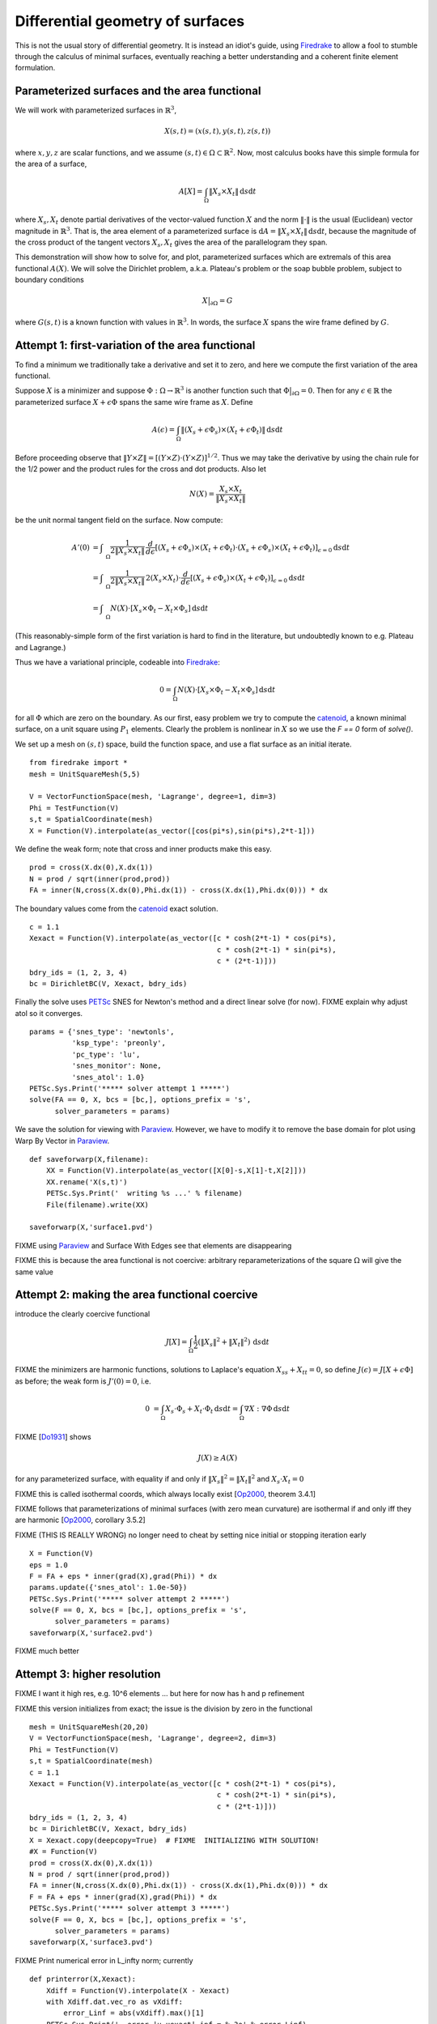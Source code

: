 Differential geometry of surfaces
=================================

This is not the usual story of differential geometry.  It is instead
an idiot's guide, using Firedrake_ to allow a fool to stumble through
the calculus of minimal surfaces, eventually reaching
a better understanding and a coherent finite element formulation.

Parameterized surfaces and the area functional
----------------------------------------------

We will work with parameterized surfaces in :math:`\mathbb{R}^3`,

.. math::

  X(s,t) = (x(s,t),y(s,t),z(s,t))

where :math:`x,y,z` are scalar functions, and we assume
:math:`(s,t)\in \Omega \subset \mathbb{R}^2`.  Now, most calculus books
have this simple formula for the area of a surface,

.. math::

  A[X] = \int_{\Omega} \|X_s \times X_t\| \,\mathrm{d} s \mathrm{d} t

where :math:`X_s,X_t` denote partial derivatives of the vector-valued
function :math:`X` and the norm :math:`\|\cdot\|` is the usual (Euclidean)
vector magnitude in :math:`\mathbb{R}^3`.  That is, the area element of
a parameterized surface is
:math:`\mathrm{d} A = \|X_s \times X_t\| \,\mathrm{d} s \mathrm{d} t`,
because the magnitude of the cross product of the tangent vectors
:math:`X_s,X_t` gives the area of the parallelogram they span.

This demonstration will show how to solve for, and plot, parameterized surfaces
which are extremals of this area functional :math:`A(X)`.  We will
solve the Dirichlet problem, a.k.a. Plateau's problem or the soap
bubble problem, subject to boundary conditions

.. math::

  X\big|_{\partial \Omega} = G

where :math:`G(s,t)` is a known function with values in :math:`\mathbb{R}^3`.
In words, the surface :math:`X` spans the wire frame defined by :math:`G`.


Attempt 1: first-variation of the area functional
-------------------------------------------------

To find a minimum we traditionally take a derivative and set it to zero, and
here we compute the first variation of the area functional.

Suppose :math:`X` is a minimizer and suppose
:math:`\Phi:\Omega \to \mathbb{R}^3` is another function such that
:math:`\Phi\big|_{\partial \Omega}=0`.  Then for any
:math:`\epsilon\in\mathbb{R}` the parameterized surface
:math:`X+\epsilon \Phi` spans the same wire frame as :math:`X`.  Define

.. math::

  A(\epsilon) = \int_{\Omega} \|(X_s+\epsilon \Phi_s) \times (X_t+\epsilon \Phi_t)\| \,\mathrm{d} s \mathrm{d} t

Before proceeding observe that
:math:`\|Y \times Z\| = \left[\left(Y\times Z\right)\cdot  \left(Y\times Z\right)\right]^{1/2}`.
Thus we may take the derivative by using the chain rule for the 1/2 power and
the product rules for the cross and dot products.  Also let

.. math::

  N(X) = \frac{X_s \times X_t}{\|X_s \times X_t\|}

be the unit normal tangent field on the surface.  Now compute:

.. math::

  A'(0) &= \int_{\quad\Omega} \frac{1}{2 \|X_s \times X_t\|} \, \frac{d}{d\epsilon} \left[(X_s+\epsilon \Phi_s) \times (X_t+\epsilon \Phi_t) \cdot (X_s+\epsilon \Phi_s) \times (X_t+\epsilon \Phi_t)\right]_{\epsilon=0} \mathrm{d} s \mathrm{d} t \\
    &= \int_{\quad\Omega} \frac{1}{2 \|X_s \times X_t\|} \, 2 (X_s \times X_t) \cdot \frac{d}{d\epsilon} \left[(X_s+\epsilon \Phi_s) \times (X_t+\epsilon \Phi_t)\right]_{\epsilon=0} \mathrm{d} s \mathrm{d} t \\
    &= \int_{\quad\Omega} N(X) \cdot \left[X_s \times \Phi_t - X_t \times \Phi_s\right] \,\mathrm{d} s \mathrm{d} t

(This reasonably-simple form of the first variation is hard to find in
the literature, but undoubtedly known to e.g. Plateau and Lagrange.)

Thus we have a variational principle, codeable into Firedrake_:

.. math::

  0 = \int_{\Omega} N(X) \cdot \left[X_s \times \Phi_t - X_t \times \Phi_s\right] \,\mathrm{d} s \mathrm{d} t

for all :math:`\Phi` which are zero on the boundary.  As our first, easy
problem we try to compute the catenoid_, a known minimal surface, on a unit
square using :math:`P_1` elements.  Clearly the problem is nonlinear in
:math:`X` so we use the `F == 0` form of `solve()`.

We set up a mesh on :math:`(s,t)` space, build the function space, and
use a flat surface as an initial iterate. ::

  from firedrake import *
  mesh = UnitSquareMesh(5,5)

  V = VectorFunctionSpace(mesh, 'Lagrange', degree=1, dim=3)
  Phi = TestFunction(V)
  s,t = SpatialCoordinate(mesh)
  X = Function(V).interpolate(as_vector([cos(pi*s),sin(pi*s),2*t-1]))

We define the weak form; note that cross and inner products make this easy. ::

  prod = cross(X.dx(0),X.dx(1))
  N = prod / sqrt(inner(prod,prod))
  FA = inner(N,cross(X.dx(0),Phi.dx(1)) - cross(X.dx(1),Phi.dx(0))) * dx

The boundary values come from the catenoid_ exact solution. ::

  c = 1.1
  Xexact = Function(V).interpolate(as_vector([c * cosh(2*t-1) * cos(pi*s),
                                              c * cosh(2*t-1) * sin(pi*s),
                                              c * (2*t-1)]))
  bdry_ids = (1, 2, 3, 4)
  bc = DirichletBC(V, Xexact, bdry_ids)

Finally the solve uses PETSc_ SNES for Newton's method and a direct linear
solve (for now). FIXME explain why adjust atol so it converges.  ::

  params = {'snes_type': 'newtonls',
            'ksp_type': 'preonly',
            'pc_type': 'lu',
            'snes_monitor': None,
            'snes_atol': 1.0}
  PETSc.Sys.Print('***** solver attempt 1 *****')
  solve(FA == 0, X, bcs = [bc,], options_prefix = 's',
        solver_parameters = params)

We save the solution for viewing with Paraview_.  However, we have to modify
it to remove the base domain for plot using Warp By Vector in Paraview_. ::

  def saveforwarp(X,filename):
      XX = Function(V).interpolate(as_vector([X[0]-s,X[1]-t,X[2]]))
      XX.rename('X(s,t)')
      PETSc.Sys.Print('  writing %s ...' % filename)
      File(filename).write(XX)

  saveforwarp(X,'surface1.pvd')

FIXME using Paraview_ and Surface With Edges see that elements are disappearing

FIXME this is because the area functional is not coercive:
arbitrary reparameterizations of the square :math:`\Omega` will give
the same value

.. image:: figs/surface1.png
   :width: 400 px

Attempt 2: making the area functional coercive
----------------------------------------------

introduce the clearly coercive functional

.. math::

  J[X] = \int_{\Omega} \frac{1}{2} \left(\|X_s\|^2 + \|X_t\|^2\right) \,\mathrm{d} s \mathrm{d} t

FIXME the minimizers are harmonic functions, solutions to Laplace's
equation :math:`X_{ss}+X_{tt}=0`, so define :math:`J(\epsilon) = J[X+\epsilon \Phi]` as before; the weak form is :math:`J'(0)=0`, i.e.

.. math::

  0 &= \int_{\Omega} X_s \cdot \Phi_s + X_t \cdot \Phi_t \,\mathrm{d} s \mathrm{d} t = \int_{\Omega} \nabla X : \nabla \Phi \,\mathrm{d} s \mathrm{d} t

FIXME [Do1931_] shows

.. math::

  J(X) \ge A(X)

for any parameterized surface, with equality if and only if :math:`\|X_s\|^2 = \|X_t\|^2` and :math:`X_s \cdot X_t = 0`

FIXME this is called isothermal coords, which always locally exist [Op2000_, theorem 3.4.1]

FIXME follows that parameterizations of minimal surfaces (with zero mean curvature) are isothermal if and only iff they are harmonic [Op2000_, corollary 3.5.2]

FIXME (THIS IS REALLY WRONG) no longer need to cheat by setting nice initial or stopping iteration early ::

  X = Function(V)
  eps = 1.0
  F = FA + eps * inner(grad(X),grad(Phi)) * dx
  params.update({'snes_atol': 1.0e-50})
  PETSc.Sys.Print('***** solver attempt 2 *****')
  solve(F == 0, X, bcs = [bc,], options_prefix = 's',
        solver_parameters = params)
  saveforwarp(X,'surface2.pvd')

FIXME much better

.. image:: figs/surface2.png
   :width: 400 px

Attempt 3: higher resolution
----------------------------

FIXME I want it high res, e.g. 10^6 elements ... but here for now
has h and p refinement

FIXME this version initializes from exact; the issue is the division by
zero in the functional ::

  mesh = UnitSquareMesh(20,20)
  V = VectorFunctionSpace(mesh, 'Lagrange', degree=2, dim=3)
  Phi = TestFunction(V)
  s,t = SpatialCoordinate(mesh)
  c = 1.1
  Xexact = Function(V).interpolate(as_vector([c * cosh(2*t-1) * cos(pi*s),
                                              c * cosh(2*t-1) * sin(pi*s),
                                              c * (2*t-1)]))
  bdry_ids = (1, 2, 3, 4)
  bc = DirichletBC(V, Xexact, bdry_ids)
  X = Xexact.copy(deepcopy=True)  # FIXME  INITIALIZING WITH SOLUTION!
  #X = Function(V)
  prod = cross(X.dx(0),X.dx(1))
  N = prod / sqrt(inner(prod,prod))
  FA = inner(N,cross(X.dx(0),Phi.dx(1)) - cross(X.dx(1),Phi.dx(0))) * dx
  F = FA + eps * inner(grad(X),grad(Phi)) * dx
  PETSc.Sys.Print('***** solver attempt 3 *****')
  solve(F == 0, X, bcs = [bc,], options_prefix = 's',
        solver_parameters = params)
  saveforwarp(X,'surface3.pvd')

FIXME Print numerical error in L_infty norm; currently ::

  def printerror(X,Xexact):
      Xdiff = Function(V).interpolate(X - Xexact)
      with Xdiff.dat.vec_ro as vXdiff:
          error_Linf = abs(vXdiff).max()[1]
      PETSc.Sys.Print('  error |u-uexact|_inf = %.3e' % error_Linf)

  printerror(X,Xexact)

Attempt 4: specify the wireframe
--------------------------------

FIXME how to do this?  I.e. what if we do not know a formula for the minimal
surface, from which we can get the boundary conditions? perhaps mesh the disk
and use its boundary as the parameter of a curve

TODO
----

FIXME more interesting surface and better visualization
(e.g. with wireframe shown and raytrace to get shiny?)


.. [Do1931] J. Douglas (1931). *Solution of the problem of Plateau*.
   Transactions of the American Mathematical Society, 33(1), 263-321.

.. [Op2000] J. Oprea, *The Mathematics of Soap Films: Explorations with Maple*,
   Student Mathematical Library 10, American Mathematical Society 2000.

.. _Firedrake: https://www.firedrakeproject.org/
.. _catenoid: https://en.wikipedia.org/wiki/Catenoid
.. _Paraview: https://www.paraview.org/
.. _PETSc: http://www.mcs.anl.gov/petsc/

